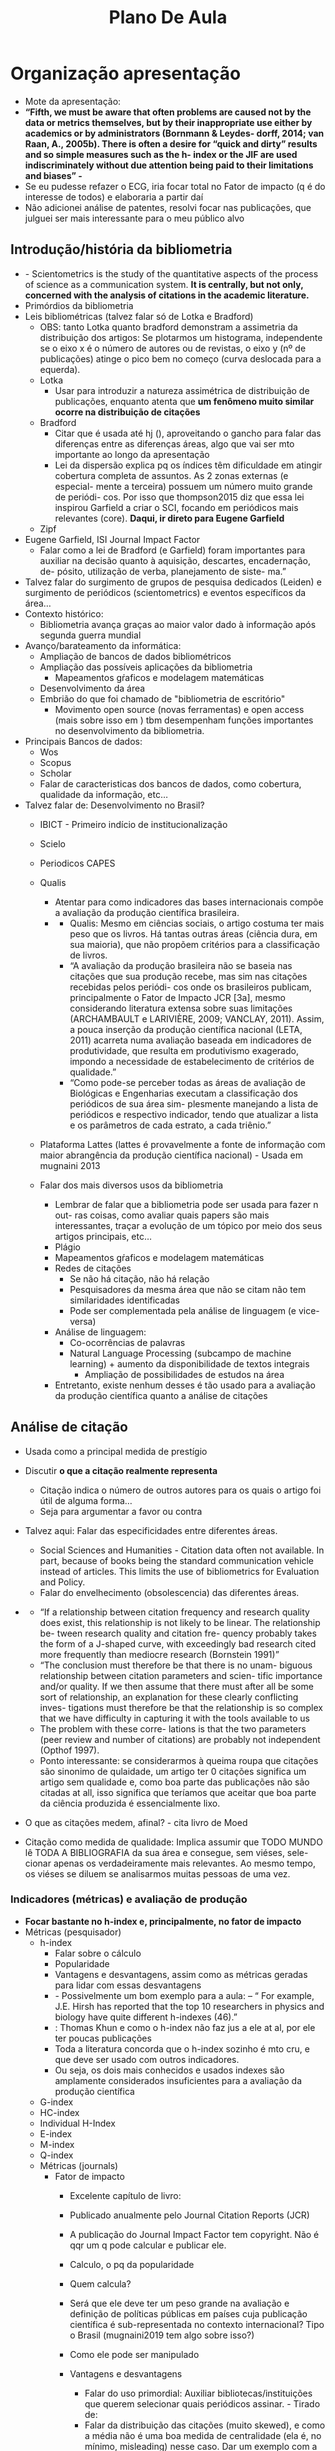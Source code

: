 #+TITLE: Plano De Aula
#+BIBLIOGRAPHY: Bibliometry apalike

* Organização apresentação
- Mote da apresentação:
- *“Fifth, we must be aware that often problems are caused not by the data or metrics themselves, but by their inappropriate use either by academics or by administrators (Bornmann & Leydes- dorff, 2014; van Raan, A., 2005b). There is often a desire for  “quick and dirty” results and so simple measures such as the h- index or the JIF are used indiscriminately without due attention being paid to their limitations and biases” - \cite{mingers2015}*
- Se eu pudesse refazer o ECG, iria focar total no Fator de impacto (q é do interesse de todos) e elaboraria a partir daí
- Não adicionei análise de patentes, resolvi focar nas publicações, que julguei ser mais interessante para o meu público alvo

** Introdução/história da bibliometria
  + \cite{mingers2015} -  Scientometrics is the study of the quantitative aspects of the process of science as a communication system. *It is centrally, but not only, concerned with the analysis of citations in the academic literature.*
  + Primórdios da bibliometria
  + Leis bibliométricas (talvez falar só de Lotka e Bradford)
    - OBS: tanto Lotka quanto bradford demonstram a assimetria da distribuição dos artigos: Se plotarmos um  histograma,  independente se o eixo x é o número de autores ou de revistas, o eixo y (nº de publicações) atinge o pico bem no começo (curva deslocada para a equerda).
    - Lotka
      + Usar para introduzir a natureza assimétrica de distribuição de publicações, enquanto atenta que *um fenômeno muito similar ocorre na distribuição de citações*

    - Bradford
      + Citar que é usada até hj (\cite{mugnaini2019}), aproveitando o gancho para falar das diferenças entre as diferenças áreas, algo que vai ser mto importante ao longo da apresentação
      + Lei da dispersão explica pq os índices têm dificuldade em atingir cobertura completa de assuntos. As 2 zonas externas (e especial- mente a terceira) possuem um número muito grande de periódi- cos. Por isso que thompson2015 diz que essa lei inspirou Garfield a criar o SCI, focando em periódicos mais relevantes (core). *Daqui, ir direto para Eugene Garfield*

    - Zipf
  + Eugene Garfield, ISI Journal Impact Factor
    - Falar como a lei de Bradford (e Garfield) foram importantes para auxiliar na decisão quanto à aquisição, descartes, encadernação, de- pósito, utilização de verba, planejamento de siste- ma.”
  + Talvez falar do surgimento de grupos de pesquisa dedicados (Leiden) e surgimento de periódicos (scientometrics) e eventos específicos da área...
  + Contexto histórico:
    - Bibliometria avança graças ao maior valor dado à informação após segunda guerra mundial
  + Avanço/barateamento da informática:
    - Ampliação de bancos de dados bibliométricos
    - Ampliação das possíveis aplicações da bibliometria
      + Mapeamentos gŕaficos e modelagem matemáticas
    - Desenvolvimento da área
    - Embrião do que foi chamado de "bibliometria de escritório"
      + Movimento open source (novas ferramentas) e open access (mais sobre isso em \cite{mugnaini2019}) tbm desempenham funções importantes no desenvolvimento da bibliometria.
  + Principais Bancos de dados:
    - Wos
    - Scopus
    - Scholar
    - Falar de caracteristicas dos bancos de dados, como cobertura, qualidade da informação, etc...

  + Talvez falar de: Desenvolvimento no Brasil?
    - IBICT - Primeiro indício de institucionalização
    - Scielo
    - Periodicos CAPES
    - Qualis
      + Atentar para como indicadores das bases internacionais compõe a avaliação da produção científica brasileira.
      + \cite{mugnaini2014}
        - Qualis: Mesmo em ciências sociais, o artigo costuma ter mais peso que os livros. Há tantas outras áreas (ciência dura, em sua maioria), que não propõem critérios para a classificação de livros.
        - “A avaliação da produção brasileira não se baseia nas citações que sua produção recebe, mas sim nas citações recebidas pelos periódi- cos onde os brasileiros publicam, principalmente o Fator de Impacto JCR [3a], mesmo considerando literatura extensa sobre suas limitações (ARCHAMBAULT e LARIVIÈRE, 2009; VANCLAY, 2011). Assim, a pouca inserção da produção científica nacional (LETA, 2011) acarreta  numa avaliação baseada em indicadores de produtividade, que resulta em produtivismo exagerado, impondo a necessidade de estabelecimento de critérios de qualidade.”
        - “Como pode-se perceber todas as áreas de avaliação de Biológicas e Engenharias executam a classificação dos periódicos de sua área sim- plesmente manejando a lista de periódicos e respectivo indicador, tendo que atualizar a lista e os parâmetros de cada estrato, a cada triênio.”


    - Plataforma Lattes (lattes é provavelmente a fonte de informação com maior abrangência da produção científica nacional) - Usada em mugnaini 2013

    - Falar dos mais diversos usos da bibliometria
      - Lembrar de falar que a bibliometria pode ser usada para fazer n out- ras coisas, como avaliar quais papers são mais interessantes, traçar a evolução de um tópico por meio dos seus artigos principais, etc...
      - Plágio
      - Mapeamentos gŕaficos e modelagem matemáticas
      - Redes de citações
        - Se não há citação, não há relação
        - Pesquisadores da mesma área que não se citam não tem similaridades identificadas
        - Pode ser complementada pela análise de linguagem (e vice-versa)
      - Análise de linguagem:
        - Co-ocorrências de palavras
        - Natural Language Processing (subcampo de machine learning) + aumento da disponibilidade de textos integrais
          + Ampliação de possibilidades de estudos na área
      - Entretanto, existe nenhum desses é tão usado para a avaliação da produção científica quanto a análise de citações

** Análise de citação
  + Usada como a principal medida de prestígio
  + Discutir *o que a citação realmente representa*
    - Citação indica o número de outros autores para os quais o artigo foi útil de alguma forma...
    - Seja para argumentar a favor ou contra
  + Talvez aqui: Falar das especificidades entre diferentes áreas.
    - Social Sciences and Humanities - Citation data often not available. In part, because of books being the standard communication vehicle instead of articles. This limits the use of bibliometrics for Evaluation and Policy. \cite{mingers2015}
    - Falar do envelhecimento (obsolescencia) das diferentes áreas.

  + \cite{wallin2005}
    - “If a relationship between citation frequency and research quality does exist, this relationship is not likely to be linear. The relationship be- tween research quality and citation fre- quency probably takes the form of a J-shaped curve, with exceedingly bad research cited more frequently than mediocre research (Bornstein 1991)”
    - “The conclusion must therefore be that there is no unam- biguous relationship between citation parameters and scien- tific importance and/or quality. If we then assume that there must after all be some sort of relationship, an explanation for these clearly conflicting inves- tigations must therefore be that the relationship is so complex that we have difficulty in capturing it with the tools available to us
    - The problem with these corre- lations is that the two parameters (peer review and number of citations) are probably not independent (Opthof 1997).
    - Ponto interessante: se considerarmos à queima roupa que citações são sinonimo de qulaidade, um artigo ter 0 citações significa um artigo sem qualidade e, como boa parte das publicações não são citadas at all, isso significa que teríamos que aceitar que boa parte da ciência produzida é essencialmente lixo.



  + O que as citações medem, afinal? \cite{pendlebury2009} - cita livro de Moed \cite{moed2006}

  + Citação como medida de qualidade: Implica assumir que TODO MUNDO lê TODA A BIBLIOGRAFIA da sua área e consegue, sem viéses, sele- cionar apenas os verdadeiramente mais relevantes. Ao mesmo tempo, os viéses se diluem se analisarmos muitas pessoas de uma vez.


*** Indicadores (métricas) e avaliação de produção
    - *Focar bastante no h-index e, principalmente, no fator de impacto*
    - Métricas (pesquisador)
      - h-index
        + Falar sobre o cálculo
        + Popularidade
        + Vantagens e desvantagens, assim como as métricas geradas para lidar com essas desvantagens
        + \cite{durieux2010} - Possivelmente um bom exemplo para a aula: – “ For example, J.E. Hirsh has reported that the top 10 researchers in physics and biology have quite different h-indexes (46).”
        + \cite{mingers2015} :  Thomas Khun e como o h-index não faz jus a ele at al, por ele ter poucas publicações
        + Toda a literatura concorda que o h-index sozinho é mto cru, e que deve ser usado com outros indicadores.
        + Ou seja, os dois mais conhecidos e usados indexes são amplamente considerados insuficientes para a avaliação da produção científica \cite{mingers2015}
      - G-index
      - HC-index
      - Individual H-Index
      - E-index
      - M-index
      - Q-index
      - Métricas (journals)
        - Fator de impacto
          + Excelente capítulo de livro: \cite{vanraan2019}
          + Publicado anualmente pelo Journal Citation Reports (JCR)
          + A publicação do Journal Impact Factor tem copyright. Não é qqr um q pode calcular e publicar ele.
          + Calculo, o pq da popularidade
          + Quem calcula?
          + Será que ele deve ter um peso grande na avaliação e definição de políticas públicas em países cuja publicação científica é sub-representada no contexto internacional? Tipo o Brasil (mugnaini2019 tem algo sobre isso?)
          + Como ele pode ser manipulado
          + Vantagens e desvantagens
            - Falar do uso primordial: Auxiliar bibliotecas/instituições que querem selecionar quais periódicos assinar. - Tirado de: \cite{wallin2005}
            - Falar da distribuição das citações (muito skewed), e como a média não é uma boa medida de centralidade (ela é, no mínimo, misleading) nesse caso. Dar um exemplo com a mediana (3 ou 4 salários de uma empresa). Falar como *de um ponto de vista de estatística descritiva, a média não é uma boa medida sumarizadora para distribuições não normais*. A distribuição das citações é chamada de *lognormal.*
              + Poucos pesquisadore com a maioria dos artigos (Lotka)
              + Poucas revistas com grande parte dos artigos (Bradford)
              + De forma análoga, poucos artigos com grande numero de citações
            - Assumir que fator de impacto significa qualidade de um dado periodico é muito propenso a erro, já que isso implica “assumir perfeita comunicação na comunidade científica internacional” (Velho, 1986).
            - Entretanto, até que ponto nós não olhamos só para o fator de impacto em vez de pensar onde que o nosso paper irá cumprir melhor a função dele de comunicar nossos achados ao público alvo? Sendo que esse publico alvo não é toda a comunidade acadêmica, mas um subset muito restrito do mesmo... Será que vale a pena pegar uma revista geral em vez de uma específica por causa de alguns décimos de diferença do fator de impacto.
            - Falar do Garfield, e de como ele msm diz que o JIF é indicativo, não um valor absoluto. Até que ponto a maior parte da pesquisa não ser tão citada significa que ela não é de qualidade? Mais do que isso, então 99% da ciência não é de qualidade então? Que trabalho horrível estamos fazendo aqui? Se considerarmos a citação como medida de qualidade, estamos lascados. . .

          + Falar como as críticas levaram à criação e adoção de indicadores alternativos.
          + Cited Half-life
            + Taxa de declínio da curva de citação
            + Parece com o conceito de meia-vida para isótopos radioativos msm
          + CiteScore
            + SCImago journal rank (SJR)
            + Source-Normalised Impact per Paper (SNIP)
          + Eigenfactor metrics
            + Eigenfactor Score (ES)
            + Article INfluence Score (AIS)
          + Immediacy Index

          + Outras questões associadas à avaliação quantitativa científica que alteram o valor de  englobam (tem uma ótima revisão, só que com muita estatística - \cite{waltman2016} ) - Tentar sumarizar em 1 ou 2 slides...
            + Normalização
            + Janela de citação (diferentes áreas)
            + Banco de dados utilizado/indexação de periódicos... - \cite{garner2018} possui uma boa tabela que mostra bem a diferença entre os índices calculados com diversas databases
            + Cobertura de bancos de dados: Relembrar da lei de Bradford para explicar pq é tão difícil um banco de dados conter toda a publicação relevante de uma dada área.
*** Altmetrics


** Bibliometria e peer-review
- *Daria para explicar o pq o peer-review foi "tomado" pela bibliometria e hj é globalmente usado como métrica "objetiva"* e juntar duas partes (talvez antes de entrar nas metricas)
- \cite{juznic2010}
  + Fala do dual system of grant approval da slovenia - usa tanto bibliome- tria como peer review.
  + “An important reason for introducing the dual system of grant approval in 2008 was to decrease the burden of administration, at least for the majority of researchers who already have a rich bibliographic record to prove their excellence. At least half of the researchers that are selected for phase two can be pre-selected using bibliometric methods. ”
  + Há DIVERSOS índices. Mas ele deve ser visto como uma medida acessória, dada a quantidade de publicações.
  + "Informed peer review" é um termo que aparece com frequencia
  + Falar que


** Qualis
- \cite{thompson2015}
  + “Of course, all metrics must be used in context. Bibliometric indexes should generally be used in concert with a thoughtful review by senior colleagues.33, 34” OLHAR ESSAS REFERÊNCIAS DPS
- Esse foco no qualis/fator de impacto leva a modificações do comportamento dos cientistas (nós)
- Falar como o qualis baseado no FI é extremamente circular, sendo um mantenedor do status quo.
- Falar como a idéia dos comitês do qualis é mto boa, mas nossa cultura de supervalorização de métricas (em especial do fator de impacto) é um problema

** Manifestos/Mudança de cultura
- Usar o editorial que cita os princípios do DORA \cite{cagan2013}
- Ou mostrar os progressos descritos em \cite{hatch2020}

**  Conclusão
    + Esperança: o sistema de avaliação feito pela CAPES continua mudando. Logo, é interessante que a comunidade cientifica se engaje em discussões sobre o tema e (ao menos tente) mudar sua cultura.
    + Sempre lembrar que os problemas não são causados pelas métricas em si, mas sim pelo seu uso inapropriado .
      - *“Fifth, we must be aware that often problems are caused not by the data or metrics themselves, but by their inappropriate use either by academics or by administrators (Bornmann & Leydes- dorff, 2014; van Raan, A., 2005b). There is often a desire for  “quick and dirty” results and so simple measures such as the h- index or the JIF are used indiscriminately without due attention being paid to their limitations and biases” - \cite{mingers2015}*
      - Essa questão pode não fazer parte da minha área, mas me afeta (e acredito que afeta todos aqui) diretamente.
      - Se nós não nos preocuparmos com isso, ngm vai...
      - Produtividade científica acaba sendo encarada como um fim em si msma - Isso gera os mais deiversos problemas
        + Crise de reprodutibilidade, burnout, aumento de retratações
    + Avaliação deve, pelo menos, ter múltiplos inputs.
      - Aumenta os outputs, dificuldade de visualização
      - Multiplas interpretações (conceitos de amplitude e abertura de indicadores, a avaliação cientométrica convencional tende a ser estreita nessas duas dimensões)
      - Mas tbm permite tomar decisões mais ponderadas
      - Usar os indicadores como "dispositivos discutíveis, que permitam aprendizado" (Barré, 2010, pg. 227), não para definir de forma final "quem é melhor" ou algo que o valha
    + Incorporar análise a nível de artigo pode ser uma alternativa?


   + Nova idéia - 5 artigos:
     - 1 geral - Mugnaini2013
     - 1 fator de impacto/métricas - Garner2018 - Fala de diversas métricas, databases e altmetrics
     - 1 sobre peer-review vs bibliometrics (buscar "informed peer review no google dps") e 1 sobre qualis OU 2 artigos sobre Qualis (1 do mugnaini)
     - 1 sobre manifestos (e aquele sobre mudar a nossa conduta?) - Usar o Dora

\bibliography{Bibliometry}
\bibliographystyle{apalike}
